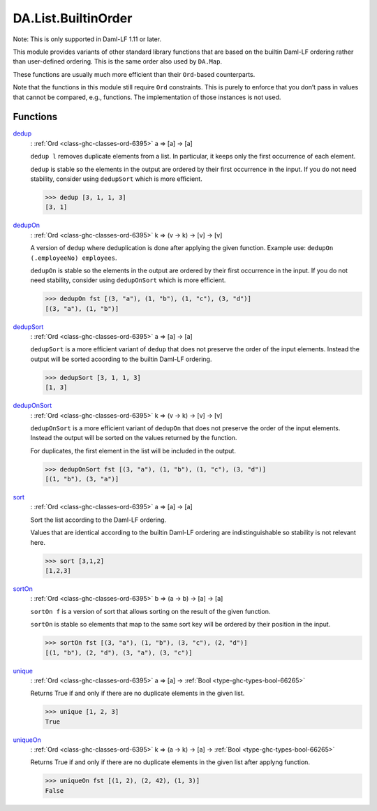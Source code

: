 .. Copyright (c) 2025 Digital Asset (Switzerland) GmbH and/or its affiliates. All rights reserved.
.. SPDX-License-Identifier: Apache-2.0

.. _module-da-list-builtinorder-49213:

DA.List.BuiltinOrder
====================

Note\: This is only supported in Daml\-LF 1\.11 or later\.

This module provides variants of other standard library
functions that are based on the builtin Daml\-LF ordering rather
than user\-defined ordering\. This is the same order also used
by ``DA.Map``\.

These functions are usually much more efficient than their
``Ord``\-based counterparts\.

Note that the functions in this module still require ``Ord``
constraints\. This is purely to enforce that you don’t
pass in values that cannot be compared, e\.g\., functions\. The
implementation of those instances is not used\.

Functions
---------

.. _function-da-list-builtinorder-dedup-38418:

`dedup <function-da-list-builtinorder-dedup-38418_>`_
  \: :ref:`Ord <class-ghc-classes-ord-6395>` a \=\> \[a\] \-\> \[a\]

  ``dedup l`` removes duplicate elements from a list\. In particular,
  it keeps only the first occurrence of each element\.

  ``dedup`` is stable so the elements in the output are ordered
  by their first occurrence in the input\. If you do not need
  stability, consider using ``dedupSort`` which is more efficient\.

  .. code-block:: daml

    >>> dedup [3, 1, 1, 3]
    [3, 1]

.. _function-da-list-builtinorder-dedupon-23739:

`dedupOn <function-da-list-builtinorder-dedupon-23739_>`_
  \: :ref:`Ord <class-ghc-classes-ord-6395>` k \=\> (v \-\> k) \-\> \[v\] \-\> \[v\]

  A version of ``dedup`` where deduplication is done
  after applying the given function\. Example use\: ``dedupOn (.employeeNo) employees``\.

  ``dedupOn`` is stable so the elements in the output are ordered
  by their first occurrence in the input\. If you do not need
  stability, consider using ``dedupOnSort`` which is more efficient\.

  .. code-block:: daml

    >>> dedupOn fst [(3, "a"), (1, "b"), (1, "c"), (3, "d")]
    [(3, "a"), (1, "b")]

.. _function-da-list-builtinorder-dedupsort-5846:

`dedupSort <function-da-list-builtinorder-dedupsort-5846_>`_
  \: :ref:`Ord <class-ghc-classes-ord-6395>` a \=\> \[a\] \-\> \[a\]

  ``dedupSort`` is a more efficient variant of ``dedup``
  that does not preserve the order of the input elements\.
  Instead the output will be sorted acoording to the builtin Daml\-LF
  ordering\.

  .. code-block:: daml

    >>> dedupSort [3, 1, 1, 3]
    [1, 3]

.. _function-da-list-builtinorder-deduponsort-69087:

`dedupOnSort <function-da-list-builtinorder-deduponsort-69087_>`_
  \: :ref:`Ord <class-ghc-classes-ord-6395>` k \=\> (v \-\> k) \-\> \[v\] \-\> \[v\]

  ``dedupOnSort`` is a more efficient variant of ``dedupOn``
  that does not preserve the order of the input elements\.
  Instead the output will be sorted on the values returned by the function\.

  For duplicates, the first element in the list will be included in the output\.

  .. code-block:: daml

    >>> dedupOnSort fst [(3, "a"), (1, "b"), (1, "c"), (3, "d")]
    [(1, "b"), (3, "a")]

.. _function-da-list-builtinorder-sort-65819:

`sort <function-da-list-builtinorder-sort-65819_>`_
  \: :ref:`Ord <class-ghc-classes-ord-6395>` a \=\> \[a\] \-\> \[a\]

  Sort the list according to the Daml\-LF ordering\.

  Values that are identical according to the builtin Daml\-LF ordering
  are indistinguishable so stability is not relevant here\.

  .. code-block:: daml

    >>> sort [3,1,2]
    [1,2,3]

.. _function-da-list-builtinorder-sorton-7978:

`sortOn <function-da-list-builtinorder-sorton-7978_>`_
  \: :ref:`Ord <class-ghc-classes-ord-6395>` b \=\> (a \-\> b) \-\> \[a\] \-\> \[a\]

  ``sortOn f`` is a version of sort that allows sorting
  on the result of the given function\.

  ``sortOn`` is stable so elements that map to the same sort key
  will be ordered by their position in the input\.

  .. code-block:: daml

    >>> sortOn fst [(3, "a"), (1, "b"), (3, "c"), (2, "d")]
    [(1, "b"), (2, "d"), (3, "a"), (3, "c")]

.. _function-da-list-builtinorder-unique-2492:

`unique <function-da-list-builtinorder-unique-2492_>`_
  \: :ref:`Ord <class-ghc-classes-ord-6395>` a \=\> \[a\] \-\> :ref:`Bool <type-ghc-types-bool-66265>`

  Returns True if and only if there are no duplicate elements in the given list\.

  .. code-block:: daml

    >>> unique [1, 2, 3]
    True

.. _function-da-list-builtinorder-uniqueon-93017:

`uniqueOn <function-da-list-builtinorder-uniqueon-93017_>`_
  \: :ref:`Ord <class-ghc-classes-ord-6395>` k \=\> (a \-\> k) \-\> \[a\] \-\> :ref:`Bool <type-ghc-types-bool-66265>`

  Returns True if and only if there are no duplicate elements in the given list
  after applyng function\.

  .. code-block:: daml

    >>> uniqueOn fst [(1, 2), (2, 42), (1, 3)]
    False
